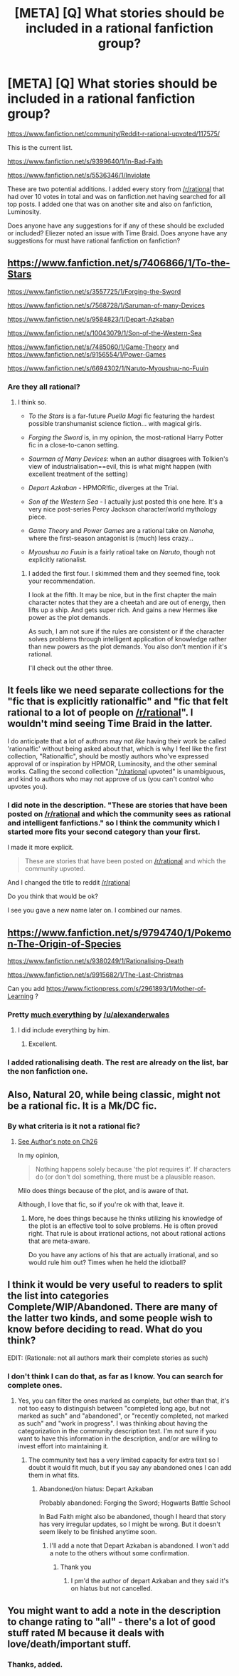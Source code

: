 #+TITLE: [META] [Q] What stories should be included in a rational fanfiction group?

* [META] [Q] What stories should be included in a rational fanfiction group?
:PROPERTIES:
:Author: Nepene
:Score: 7
:DateUnix: 1417411105.0
:DateShort: 2014-Dec-01
:END:
[[https://www.fanfiction.net/community/Reddit-r-rational-upvoted/117575/]]

This is the current list.

[[https://www.fanfiction.net/s/9399640/1/In-Bad-Faith]]

[[https://www.fanfiction.net/s/5536346/1/Inviolate]]

These are two potential additions. I added every story from [[/r/rational]] that had over 10 votes in total and was on fanfiction.net having searched for all top posts. I added one that was on another site and also on fanfiction, Luminosity.

Does anyone have any suggestions for if any of these should be excluded or included? Eliezer noted an issue with Time Braid. Does anyone have any suggestions for must have rational fanfiction on fanfiction?


** [[https://www.fanfiction.net/s/7406866/1/To-the-Stars]]

[[https://www.fanfiction.net/s/3557725/1/Forging-the-Sword]]

[[https://www.fanfiction.net/s/7568728/1/Saruman-of-many-Devices]]

[[https://www.fanfiction.net/s/9584823/1/Depart-Azkaban]]

[[https://www.fanfiction.net/s/10043079/1/Son-of-the-Western-Sea]]

[[https://www.fanfiction.net/s/7485060/1/Game-Theory]] and [[https://www.fanfiction.net/s/9156554/1/Power-Games]]

[[https://www.fanfiction.net/s/6694302/1/Naruto-Myoushuu-no-Fuuin]]
:PROPERTIES:
:Author: PeridexisErrant
:Score: 4
:DateUnix: 1417419432.0
:DateShort: 2014-Dec-01
:END:

*** Are they all rational?
:PROPERTIES:
:Author: Nepene
:Score: 1
:DateUnix: 1417420977.0
:DateShort: 2014-Dec-01
:END:

**** I think so.

- /To the Stars/ is a far-future /Puella Magi/ fic featuring the hardest possible transhumanist science fiction... with magical girls.

- /Forging the Sword/ is, in my opinion, the most-rational Harry Potter fic in a close-to-canon setting.

- /Saurman of Many Devices/: when an author disagrees with Tolkien's view of industrialisation==evil, this is what might happen (with excellent treatment of the setting)

- /Depart Azkaban/ - HPMOR!fic, diverges at the Trial.

- /Son of the Western Sea/ - I actually just posted this one here. It's a very nice post-series Percy Jackson character/world mythology piece.

- /Game Theory/ and /Power Games/ are a rational take on /Nanoha/, where the first-season antagonist is (much) less crazy...

- /Myoushuu no Fuuin/ is a fairly ratioal take on /Naruto/, though not explicitly rationalist.
:PROPERTIES:
:Author: PeridexisErrant
:Score: 3
:DateUnix: 1417426630.0
:DateShort: 2014-Dec-01
:END:

***** I added the first four. I skimmed them and they seemed fine, took your recommendation.

I look at the fifth. It may be nice, but in the first chapter the main character notes that they are a cheetah and are out of energy, then lifts up a ship. And gets super rich. And gains a new Hermes like power as the plot demands.

As such, I am not sure if the rules are consistent or if the character solves problems through intelligent application of knowledge rather than new powers as the plot demands. You also don't mention if it's rational.

I'll check out the other three.
:PROPERTIES:
:Author: Nepene
:Score: 1
:DateUnix: 1417461290.0
:DateShort: 2014-Dec-01
:END:


** It feels like we need separate collections for the "fic that is explicitly rationalfic" and "fic that felt rational to a lot of people on [[/r/rational]]". I wouldn't mind seeing Time Braid in the latter.

I do anticipate that a lot of authors may not /like/ having their work be called 'rationalfic' without being asked about that, which is why I feel like the first collection, "Rationalfic", should be mostly authors who've expressed approval of or inspiration by HPMOR, Luminosity, and the other seminal works. Calling the second collection "[[/r/rational]] upvoted" is unambiguous, and kind to authors who may not approve of us (you can't control who upvotes you).
:PROPERTIES:
:Author: EliezerYudkowsky
:Score: 3
:DateUnix: 1417478485.0
:DateShort: 2014-Dec-02
:END:

*** I did note in the description. "These are stories that have been posted on [[/r/rational]] and which the community sees as rational and intelligent fanfictions." so I think the community which I started more fits your second category than your first.

I made it more explicit.

#+begin_quote
  These are stories that have been posted on [[/r/rational]] and which the community upvoted.
#+end_quote

And I changed the title to reddit [[/r/rational]]

Do you think that would be ok?

I see you gave a new name later on. I combined our names.
:PROPERTIES:
:Author: Nepene
:Score: 2
:DateUnix: 1417480823.0
:DateShort: 2014-Dec-02
:END:


** [[https://www.fanfiction.net/s/9794740/1/Pokemon-The-Origin-of-Species]]

[[https://www.fanfiction.net/s/9380249/1/Rationalising-Death]]

[[https://www.fanfiction.net/s/9915682/1/The-Last-Christmas]]

Can you add [[https://www.fictionpress.com/s/2961893/1/Mother-of-Learning]] ?
:PROPERTIES:
:Author: ShareDVI
:Score: 3
:DateUnix: 1417416437.0
:DateShort: 2014-Dec-01
:END:

*** Pretty [[https://www.fanfiction.net/u/4976703/alexanderwales][much everything]] by [[/u/alexanderwales]]
:PROPERTIES:
:Score: 5
:DateUnix: 1417418543.0
:DateShort: 2014-Dec-01
:END:

**** I did include everything by him.
:PROPERTIES:
:Author: Nepene
:Score: 1
:DateUnix: 1417418756.0
:DateShort: 2014-Dec-01
:END:

***** Excellent.
:PROPERTIES:
:Score: 1
:DateUnix: 1417418796.0
:DateShort: 2014-Dec-01
:END:


*** I added rationalising death. The rest are already on the list, bar the non fanfiction one.
:PROPERTIES:
:Author: Nepene
:Score: 2
:DateUnix: 1417418790.0
:DateShort: 2014-Dec-01
:END:


** Also, Natural 20, while being classic, might not be a rational fic. It is a Mk/DC fic.
:PROPERTIES:
:Author: ShareDVI
:Score: 2
:DateUnix: 1417423850.0
:DateShort: 2014-Dec-01
:END:

*** By what criteria is it not a rational fic?
:PROPERTIES:
:Author: Nepene
:Score: 1
:DateUnix: 1417423909.0
:DateShort: 2014-Dec-01
:END:

**** [[https://www.fanfiction.net/s/8096183/26/Harry-Potter-and-the-Natural-20][See Author's note on Ch26]]

In my opinion,

#+begin_quote
  Nothing happens solely because 'the plot requires it'. If characters do (or don't do) something, there must be a plausible reason.
#+end_quote

Milo does things because of the plot, and is aware of that.

Although, I love that fic, so if you're ok with that, leave it.
:PROPERTIES:
:Author: ShareDVI
:Score: 2
:DateUnix: 1417424469.0
:DateShort: 2014-Dec-01
:END:

***** More, he does things because he thinks utilizing his knowledge of the plot is an effective tool to solve problems. He is often proved right. That rule is about irrational actions, not about rational actions that are meta-aware.

Do you have any actions of his that are actually irrational, and so would rule him out? Times when he held the idiotball?
:PROPERTIES:
:Author: Nepene
:Score: 3
:DateUnix: 1417424918.0
:DateShort: 2014-Dec-01
:END:


** I think it would be very useful to readers to split the list into categories Complete/WIP/Abandoned. There are many of the latter two kinds, and some people wish to know before deciding to read. What do you think?

EDIT: (Rationale: not all authors mark their complete stories as such)
:PROPERTIES:
:Author: thatsciencegeek
:Score: 2
:DateUnix: 1417536247.0
:DateShort: 2014-Dec-02
:END:

*** I don't think I can do that, as far as I know. You can search for complete ones.
:PROPERTIES:
:Author: Nepene
:Score: 1
:DateUnix: 1417536940.0
:DateShort: 2014-Dec-02
:END:

**** Yes, you can filter the ones marked as complete, but other than that, it's not too easy to distinguish between "completed long ago, but not marked as such" and "abandoned", or "recently completed, not marked as such" and "work in progress". I was thinking about having the categorization in the community description text. I'm not sure if you want to have this information in the description, and/or are willing to invest effort into maintaining it.
:PROPERTIES:
:Author: thatsciencegeek
:Score: 1
:DateUnix: 1417558680.0
:DateShort: 2014-Dec-03
:END:

***** The community text has a very limited capacity for extra text so I doubt it would fit much, but if you say any abandoned ones I can add them in what fits.
:PROPERTIES:
:Author: Nepene
:Score: 1
:DateUnix: 1417559044.0
:DateShort: 2014-Dec-03
:END:

****** Abandoned/on hiatus: Depart Azkaban

Probably abandoned: Forging the Sword; Hogwarts Battle School

In Bad Faith might also be abandoned, though I heard that story has very irregular updates, so I might be wrong. But it doesn't seem likely to be finished anytime soon.
:PROPERTIES:
:Author: thatsciencegeek
:Score: 1
:DateUnix: 1417637613.0
:DateShort: 2014-Dec-03
:END:

******* I'll add a note that Depart Azkaban is abandoned. I won't add a note to the others without some confirmation.
:PROPERTIES:
:Author: Nepene
:Score: 1
:DateUnix: 1417683749.0
:DateShort: 2014-Dec-04
:END:

******** Thank you
:PROPERTIES:
:Author: thatsciencegeek
:Score: 1
:DateUnix: 1417700244.0
:DateShort: 2014-Dec-04
:END:

********* I pm'd the author of depart Azkaban and they said it's on hiatus but not cancelled.
:PROPERTIES:
:Author: Nepene
:Score: 1
:DateUnix: 1418129566.0
:DateShort: 2014-Dec-09
:END:


** You might want to add a note in the description to change rating to "all" - there's a lot of good stuff rated M because it deals with love/death/important stuff.
:PROPERTIES:
:Author: PeridexisErrant
:Score: 1
:DateUnix: 1417419108.0
:DateShort: 2014-Dec-01
:END:

*** Thanks, added.
:PROPERTIES:
:Author: Nepene
:Score: 1
:DateUnix: 1417419237.0
:DateShort: 2014-Dec-01
:END:
